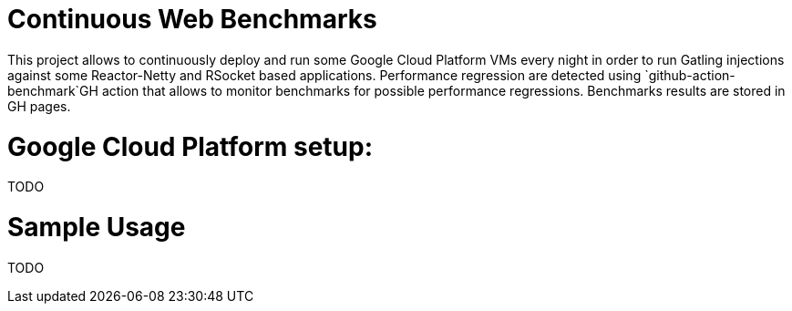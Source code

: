 # Continuous Web Benchmarks

This project allows to continuously deploy and run some Google Cloud Platform VMs every night in order to run Gatling injections against some Reactor-Netty and RSocket based applications.
Performance regression are detected using `github-action-benchmark`GH action that allows to monitor benchmarks for possible performance regressions.
Benchmarks results are stored in GH pages.

# Google Cloud Platform setup:

TODO

# Sample Usage

TODO
